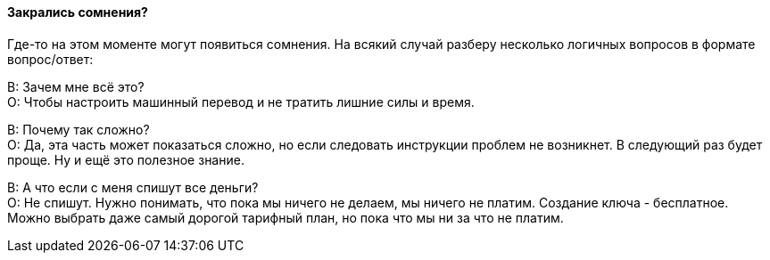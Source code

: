 [#indoubt]
==== Закрались сомнения?
Где-то на этом моменте могут появиться сомнения. На всякий случай разберу несколько логичных вопросов в формате вопрос/ответ:

В: Зачем мне всё это? +
О: Чтобы настроить машинный перевод и не тратить лишние силы и время.

В: Почему так сложно? +
О: Да, эта часть может показаться сложно, но если следовать инструкции проблем не возникнет. В следующий раз будет проще. Ну и ещё это полезное знание.

В: А что если с меня спишут все деньги? +
О: Не спишут. Нужно понимать, что пока мы ничего не делаем, мы ничего не платим. Создание ключа - бесплатное. Можно выбрать даже самый дорогой тарифный план, но пока что мы ни за что не платим.